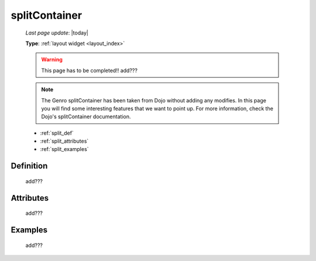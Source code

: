 .. _splitcontainer:

==============
splitContainer
==============
    
    *Last page update*: |today|
    
    **Type**: :ref:`layout widget <layout_index>`
    
    .. warning:: This page has to be completed!! add???
    
    .. note:: The Genro splitContainer has been taken from Dojo without adding any modifies.
              In this page you will find some interesting features that we want to point up.
              For more information, check the Dojo's splitContainer documentation.

    * :ref:`split_def`
    * :ref:`split_attributes`
    * :ref:`split_examples`

.. _split_def:

Definition
==========
    
    add???
    
.. _split_attributes:

Attributes
==========
    
    add???

.. _split_examples:

Examples
========

    add???